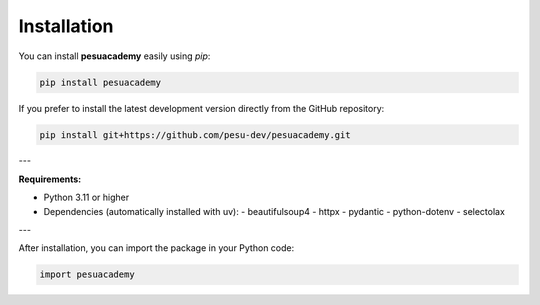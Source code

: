 Installation
============

You can install **pesuacademy** easily using `pip`:

.. code-block:: bash

   pip install pesuacademy

If you prefer to install the latest development version directly from the GitHub repository:

.. code-block:: bash

   pip install git+https://github.com/pesu-dev/pesuacademy.git

---

**Requirements:**

- Python 3.11 or higher
- Dependencies (automatically installed with uv):
  - beautifulsoup4
  - httpx
  - pydantic
  - python-dotenv
  - selectolax

---

After installation, you can import the package in your Python code:

.. code-block:: python

   import pesuacademy
